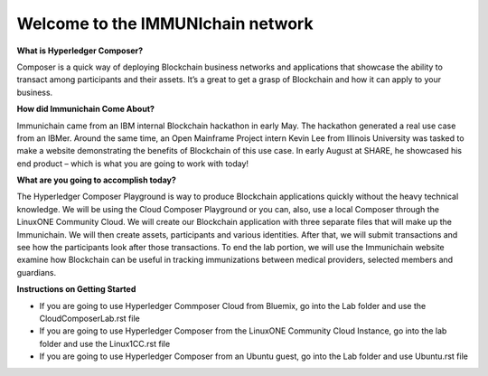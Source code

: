 Welcome to the IMMUNIchain network
==================================


**What is Hyperledger Composer?**

Composer is a quick way of deploying Blockchain business networks and applications that showcase the ability to transact among participants and their assets. It’s a great to get a grasp of Blockchain and how it can apply to your business. 

**How did Immunichain Come About?**

Immunichain came from an IBM internal Blockchain hackathon in early May. The hackathon generated a real use case from an IBMer. Around the same time, an Open Mainframe Project intern Kevin Lee from Illinois University was tasked to make a website demonstrating the benefits of Blockchain of this use case. In early August at SHARE, he showcased his end product – which is what you are going to work with today!

**What are you going to accomplish today?**

The Hyperledger Composer Playground is way to produce Blockchain applications quickly without the heavy technical knowledge. We will be using the Cloud Composer Playground or you can, also, use a local Composer through the LinuxONE Community Cloud. We will create our Blockchain application with three separate files that will make up the Immunichain. We will then create assets, participants and various identities. After that, we will submit transactions and see how the participants look after those transactions. To end the lab portion, we will use the Immunichain website examine how Blockchain can be useful in tracking immunizations between medical providers, selected members and guardians. 

**Instructions on Getting Started**

- If you are going to use Hyperledger Commposer Cloud from Bluemix, go into the Lab folder and use the CloudComposerLab.rst file
- If you are going to use Hyperledger Composer from the LinuxONE Community Cloud Instance, go into the lab folder and use the Linux1CC.rst file
- If you are going to use Hyperledger Composer from an Ubuntu guest, go into the Lab folder and use Ubuntu.rst file

